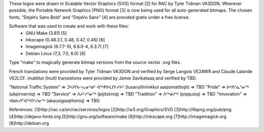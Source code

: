 These logos were drawn in Scalable Vector Graphics (SVG) format [2] for RAC by
Tyler Tidman VA3DGN.  Wherever possible, the Portable Network Graphics (PNG)
format [3] is now being used for all auto-generated bitmaps.  The chosen fonts,
"DejaVu Sans Bold" and "DejaVu Sans" [4] are provided gratis under a free
license.

Software that was used to create and work with these files:
  - GNU Make (3.81) [5]
  - Inkscape (0.48.3.1, 0.48, 0.47, 0.46) [6]
  - Imagemagick (6.7.7-10, 6.6.0-4, 6.3.7) [7]
  - Debian Linux (7,3, 7.0, 6.0) [8]

Type "make" to magically generate bitmap versions from the source vector .svg
files.

French translations were provided by Tyler Tidman VA3DGN and verified by Serge
Langois VE2AWR and Claude Lalande VE2LCF.  Inuktitut (Inuit) translations were
provided by Jamie Savikataaq and verified by TBD.

"National Traffic System" =>
ᑐᓴᕈᑎᓕᕆᓂᒃᑯᑦ ᐋᕐᒃᑭᐅᒪᑎᑦᓯᔨᑦ (tusarutilirinikkut aaqiumatitsijit) => TBD
"Pride" => ᐅᒃᐱᕐᓇᕐᓂᕐᒃ (ukpirnarniq) => TBD
"Service" => ᐱᔨᑦᓯᕐᓂᕐᒃ (pijitsirniq) => TBD
"Tradition" => ᐱᕐᒃᑯᓯᕐᒃ (piqqusiq) => TBD
"Innovation" => ᐊᑲᐅᓯᒋᐊᕐᒃᑎᑦᓯᓂᕐᒃ (akausigiaqtitsiniq) => TBD

References:
[1]http://rac.ca/en/rac/services/logos
[2]http://w3.org/Graphics/SVG
[3]http://libpng.org/pub/png
[4]http://dejavu-fonts.org
[5]http://gnu.org/software/make
[6]http://inkscape.org
[7]http://imagemagick.org
[8]http://debian.org
